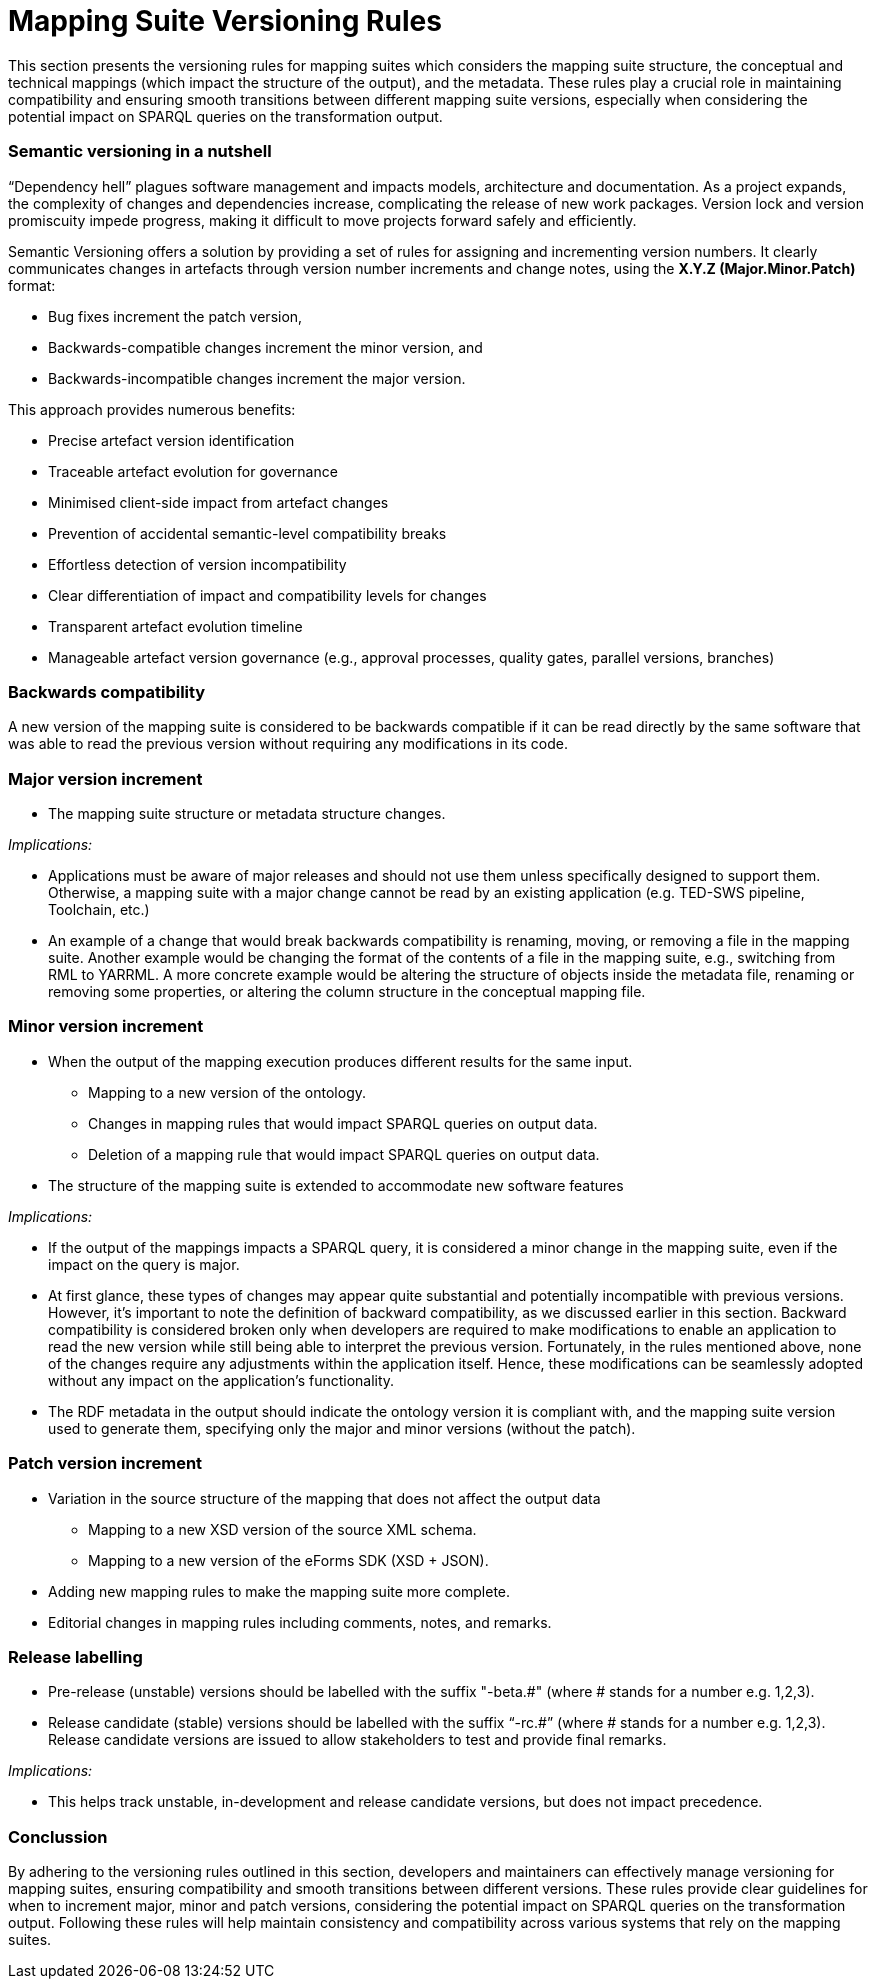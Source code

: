= Mapping Suite Versioning Rules

This section presents the versioning rules for mapping suites which considers the mapping suite structure, the conceptual and technical mappings (which impact the structure of the output), and the metadata. These rules play a crucial role in maintaining compatibility and ensuring smooth transitions between different mapping suite versions, especially when considering the potential impact on SPARQL queries on the transformation output.

=== Semantic versioning in a nutshell

“Dependency hell” plagues software management and impacts models, architecture and documentation. As a project expands, the complexity of changes and dependencies increase, complicating the release of new work packages. Version lock and version promiscuity impede progress, making it difficult to move projects forward safely and efficiently.

Semantic Versioning offers a solution by providing a set of rules for assigning and incrementing version numbers. It clearly communicates changes in artefacts through version number increments and change notes, using the *X.Y.Z (Major.Minor.Patch)* format:

* Bug fixes increment the patch version,
* Backwards-compatible changes increment the minor version, and
* Backwards-incompatible changes increment the major version.

This approach provides numerous benefits:

* Precise artefact version identification
* Traceable artefact evolution for governance
* Minimised client-side impact from artefact changes
* Prevention of accidental semantic-level compatibility breaks
* Effortless detection of version incompatibility
* Clear differentiation of impact and compatibility levels for changes
* Transparent artefact evolution timeline
* Manageable artefact version governance (e.g., approval processes, quality gates, parallel versions, branches)


=== Backwards compatibility

A new version of the mapping suite is considered to be backwards compatible if it can be read directly by the same software that was able to read the previous version without requiring any modifications in its code.

=== Major version increment

* The mapping suite structure or metadata structure changes.

_Implications:_

* Applications must be aware of major releases and should not use them unless specifically designed to support them. Otherwise, a mapping suite with a major change cannot be read by an existing application (e.g. TED-SWS pipeline, Toolchain, etc.)
* An example of a change that would break backwards compatibility is renaming, moving, or removing a file in the mapping suite. Another example would be changing the format of the contents of a file in the mapping suite, e.g., switching from RML to YARRML. A more concrete example would be altering the structure of objects inside the metadata file, renaming or removing some properties, or altering the column structure in the conceptual mapping file.

=== Minor version increment

* When the output of the mapping execution produces different results for the same input.
** Mapping to a new version of the ontology.
** Changes in mapping rules that would impact SPARQL queries on output data.
** Deletion of a mapping rule that would impact SPARQL queries on output data.
* The structure of the mapping suite is extended to accommodate new software features

_Implications:_

* If the output of the mappings impacts a SPARQL query, it is considered a minor change in the mapping suite, even if the impact on the query is major.
* At first glance, these types of changes may appear quite substantial and potentially incompatible with previous versions. However, it's important to note the definition of backward compatibility, as we discussed earlier in this section. Backward compatibility is considered broken only when developers are required to make modifications to enable an application to read the new version while still being able to interpret the previous version. Fortunately, in the rules mentioned above, none of the changes require any adjustments within the application itself. Hence, these modifications can be seamlessly adopted without any impact on the application's functionality.
* The RDF metadata in the output should indicate the ontology version it is compliant with, and the mapping suite version used to generate them, specifying only the major and minor versions (without the patch).

=== Patch version increment

* Variation in the source structure of the mapping that does not affect the output data
** Mapping to a new XSD version of the source XML schema.
** Mapping to a new version of the eForms SDK (XSD + JSON).
* Adding new mapping rules to make the mapping suite more complete.
* Editorial changes in mapping rules including comments, notes, and remarks.

=== Release labelling

* Pre-release (unstable) versions should be labelled with the suffix "-beta.#" (where # stands for a number e.g. 1,2,3).
* Release candidate (stable) versions should be labelled with the suffix “-rc.#” (where # stands for a number e.g. 1,2,3). Release candidate versions are issued to allow stakeholders to test and provide final remarks.

_Implications:_

* This helps track unstable, in-development and release candidate versions, but does not impact precedence.

=== Conclussion

By adhering to the versioning rules outlined in this section, developers and maintainers can effectively manage versioning for mapping suites, ensuring compatibility and smooth transitions between different versions. These rules provide clear guidelines for when to increment major, minor and patch versions, considering the potential impact on SPARQL queries on the transformation output. Following these rules will help maintain consistency and compatibility across various systems that rely on the mapping suites.
